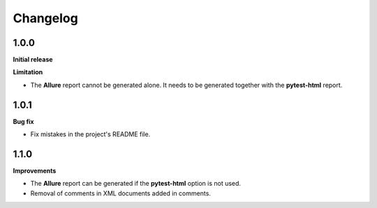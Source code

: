 =========
Changelog
=========


1.0.0
=====

**Initial release**

**Limitation**

* The **Allure** report cannot be generated alone. It needs to be generated together with the **pytest-html** report.


1.0.1
=====

**Bug fix**

* Fix mistakes in the project's README file.


1.1.0
=====

**Improvements**

* The **Allure** report can be generated if the **pytest-html** option is not used.
* Removal of comments in XML documents added in comments.
